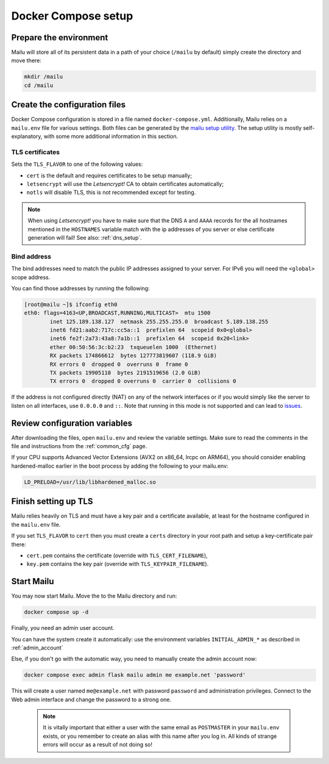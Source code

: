 Docker Compose setup
====================

Prepare the environment
-----------------------

Mailu will store all of its persistent data in a path of your choice
(``/mailu`` by default) simply create the directory and move there:

.. code-block:: bash

  mkdir /mailu
  cd /mailu

Create the configuration files
------------------------------

Docker Compose configuration is stored in a file named ``docker-compose.yml``.
Additionally, Mailu relies on a ``mailu.env`` file for various settings.
Both files can be generated by the `mailu setup utility`_. The setup utility
is mostly self-explanatory, with some more additional information in this section.

.. _`mailu setup utility`: https://setup.mailu.io

.. _tls_flavor:

TLS certificates
````````````````

Sets the ``TLS_FLAVOR`` to one of the following
values:

- ``cert`` is the default and requires certificates to be setup manually;
- ``letsencrypt`` will use the *Letsencrypt!* CA to obtain certificates automatically;
- ``notls`` will disable TLS, this is not recommended except for testing.

.. note::

  When using *Letsencrypt!* you have to make sure that the DNS ``A`` and ``AAAA`` records for the
  all hostnames mentioned in the ``HOSTNAMES`` variable match with the ip addresses of you server
  or else certificate generation will fail! See also: :ref:`dns_setup`.

Bind address
````````````

The bind addresses need to match the public IP addresses assigned to your server. For IPv6 you will need the ``<global>`` scope address.

You can find those addresses by running the following:

.. code-block:: bash

  [root@mailu ~]$ ifconfig eth0
  eth0: flags=4163<UP,BROADCAST,RUNNING,MULTICAST>  mtu 1500
          inet 125.189.138.127  netmask 255.255.255.0  broadcast 5.189.138.255
          inet6 fd21:aab2:717c:cc5a::1  prefixlen 64  scopeid 0x0<global>
          inet6 fe2f:2a73:43a8:7a1b::1  prefixlen 64  scopeid 0x20<link>
          ether 00:50:56:3c:b2:23  txqueuelen 1000  (Ethernet)
          RX packets 174866612  bytes 127773819607 (118.9 GiB)
          RX errors 0  dropped 0  overruns 0  frame 0
          TX packets 19905110  bytes 2191519656 (2.0 GiB)
          TX errors 0  dropped 0 overruns 0  carrier 0  collisions 0

If the address is not configured directly (NAT) on any of the network interfaces or if
you would simply like the server to listen on all interfaces, use ``0.0.0.0`` and ``::``. 
Note that running in this mode is not supported and can lead to `issues`_.

.. _issues: https://github.com/Mailu/Mailu/issues/641

Review configuration variables
------------------------------

After downloading the files, open ``mailu.env`` and review the variable settings.
Make sure to read the comments in the file and instructions from the :ref:`common_cfg` page.

If your CPU supports Advanced Vector Extensions (AVX2 on x86_64, lrcpc on ARM64), you should
consider enabling hardened-malloc earlier in the boot process by adding the following to
your mailu.env:

.. code-block:: bash

    LD_PRELOAD=/usr/lib/libhardened_malloc.so


Finish setting up TLS
---------------------

Mailu relies heavily on TLS and must have a key pair and a certificate
available, at least for the hostname configured in the ``mailu.env`` file.

If you set ``TLS_FLAVOR`` to ``cert`` then you must create a ``certs`` directory
in your root path and setup a key-certificate pair there:

- ``cert.pem`` contains the certificate (override with ``TLS_CERT_FILENAME``),
- ``key.pem`` contains the key pair (override with ``TLS_KEYPAIR_FILENAME``).

Start Mailu
-----------

You may now start Mailu. Move the to the Mailu directory and run:

.. code-block:: bash

  docker compose up -d

Finally, you need an admin user account. 

You can have the system create it automatically:
use the environment variables ``INITIAL_ADMIN_*`` as described in :ref:`admin_account`

Else, if you don't go with the automatic way, you need to manually create the admin account now:

.. code-block:: bash

  docker compose exec admin flask mailu admin me example.net 'password'

This will create a user named ``me@example.net`` with password ``password`` and administration privileges.
Connect to the Web admin interface and change the password to a strong one.

  .. note:: It is vitally important that either a user with the same email as ``POSTMASTER`` in your ``mailu.env`` exists, or you remember to create an alias with this name after you log in. All kinds of strange errors will occur as a result of not doing so!

